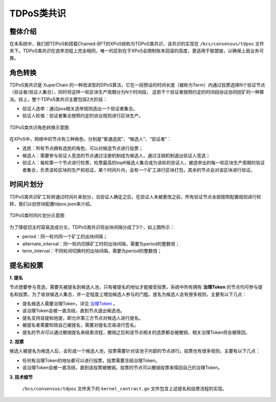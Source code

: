 TDPoS类共识
============
整体介绍
--------
在本系统中，我们把TDPoS和搭载Chained-BFT的XPoS统称为TDPoS类共识，该共识的实现在 ``/bcs/consensus/tdpos`` 文件夹下。TDPoS类共识在选举流程上完全相同，唯一的区别在于XPoS会限制账本回滚的高度，更适用于联盟链，以确保上层业务可靠。

角色转换
--------
TDPoS类共识是 XuperChain 的一种改进型的DPoS算法，它在一段预设的时间长度（被称为Term）内通过投票选择N个验证节点（验证者/验证人集合），同时将这样一轮区块生产周期分为N个时间段， 这若干个验证者按照约定的时间段协议协同挖矿的一种算法。综上，整个TDPoS类共识主要包括2大阶段：

- 验证人选举：通过pos相关选举规则选出一个验证者集合。

- 验证人轮值：验证者集合按照约定的协议规则进行区块生产。

.. figure:: ../../images/tdpos_proposer.jpg
    :alt: TDPoS类共识角色转换
    :align: center
    :scale: 50 %

    TDPoS类共识角色转换示意图

在XPoS中，网络中的节点有三种角色，分别是“普通选民”、“候选人”、“验证者”：

- 选民：所有节点拥有选民的角色，可以对候选节点进行投票；

- 候选人：需要参与验证人竞选的节点通过注册机制成为候选人，通过注销机制退出验证人竞选；

- 验证人：每轮第一个节点进行检票，检票最高的topK候选人集合成为该轮的验证人，被选举出的每一轮区块生产周期的验证者集合，负责该轮区块的生产和验证，某个时间片内，会有一个矿工进行区块打包，其余的节点会对该区块进行验证。

时间片划分
-----------
TDPoS类共识矿工轮转通过时间片来划分，当验证人确定之后，在验证人未被更改之前，所有验证节点全部按照配置规则进行轮转，我们以创世块配置tdpos.json来介绍。

.. code-block:: bash
    :linenos:

    "genesis_consensus":{
	    "name": "tdpos",
	    "config": {
            "timestamp": "1559021720000000000",   // 开始时间，可忽略
            "proposer_num": "2",   // 验证人集合总人数
            "period": "3000",   // 每个块生产固定时间，单位为毫秒，示例所示为3s一个块
            "alternate_interval": "3000",   // 同一轮矿工切换间隙时间
            "term_interval": "6000",    // term切换间隙时间
            "block_num": "20",  // 每个验证人在一轮轮数中需要出块的数目
            "vote_unit_price": "1", // 计票单位
            "init_proposer": {
                "1": ["TeyyPLpp9L7QAcxHangtcHTu7HUZ6iydY", "SmJG3rH2ZzYQ9ojxhbRCPwFiE9y6pD1Co"] // 数组中记录了全部初始验证人节点的address
            }
        }
    }

.. figure:: ../../images/tdpos_timeline.jpg
    :alt: TDPoS类时间片划分
    :align: center
    :scale: 40 %

    TDPoS类时间片划分示意图

为了降低切主时容易造成分叉，TDPoS类共识将出块间隔分成了3个，如上图所示：

- period：同一轮内同一个矿工的出块间隔；

- alternate_interval：同一轮内切换矿工时的出块间隔，需要为period的整数倍；

- term_interval：不同轮间切换时的出块间隔，需要为period的整数倍；

提名和投票
-----------
**1. 提名**

节点想要参与竞选，需要先被提名到候选人池，只有被提名的地址才能接受投票。系统中所有拥有 **治理Token** 的节点均可参与提名和投票。为了收敛候选人集合，并一定程度上增加候选人参与的门槛，提名为候选人会有很多规则，主要有以下几点：

- 提名候选人需要治理Token，详见 `治理Token <../../advanced_usage/governance.html#token>`_ 。

- 该治理Token会被一直冻结，直到节点退出候选池。

- 提名支持自提和他提，即允许第三方节点对候选人进行提名。

- 被提名者需要知晓自己被提名，需要对提名交易进行签名。

- 提名的节点可以通过撤销提名来结束流程，撤销之后和该节点相关的选票都会被撤销，相关治理Token将会被赎回。

**2. 投票**

候选人被提名为候选人后，会形成一个候选人池，投票需要针对该池子内部的节点进行。投票也有很多规则，主要有以下几点：

- 任何有治理Token的地址都可以进行投票，投票需要冻结治理Token。

- 该治理Token会被一直冻结，直到该投票被撤销。投票的节点可以撤销投票来赎回自己的治理Token。

**3. 技术细节**

 ``/bcs/consensus/tdpos`` 文件夹下的 ``kernel_contract.go`` 文件包含上述提名和投票流程的实现。

.. code-block:: go
    :linenos:

    执行提名候选人
    func (tp *tdposConsensus) runNominateCandidate(contractCtx contract.KContext) (*contract.Response, error) 
       
    执行候选人撤销,仅支持自我撤销 
    func (tp *tdposConsensus) runRevokeCandidate(contractCtx contract.KContext) (*contract.Response, error) 
        
    执行投票
    func (tp *tdposConsensus) runVote(contractCtx contract.KContext) (*contract.Response, error)

    执行选票撤销
    func (tp *tdposConsensus) runRevokeVote(contractCtx contract.KContext) (*contract.Response, error)

